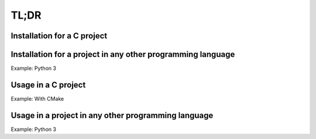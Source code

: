 TL;DR
=====

.. todo::

    TODO

Installation for a C project
----------------------------


Installation for a project in any other programming language
------------------------------------------------------------

Example: Python 3


Usage in a C project
--------------------

Example: With CMake


Usage in a project in any other programming language
----------------------------------------------------

Example: Python 3
